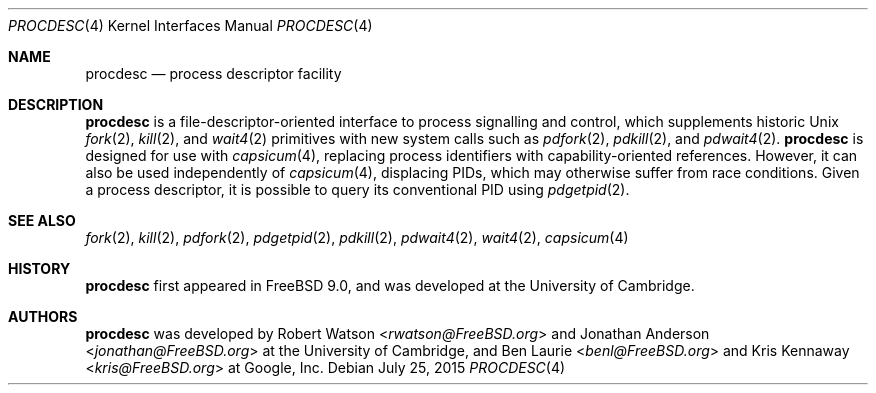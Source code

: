 .\"
.\" Copyright (c) 2013 Robert N. M. Watson
.\" All rights reserved.
.\"
.\" This software was developed by SRI International and the University of
.\" Cambridge Computer Laboratory under DARPA/AFRL contract (FA8750-10-C-0237)
.\" ("CTSRD"), as part of the DARPA CRASH research programme.
.\"
.\" Redistribution and use in source and binary forms, with or without
.\" modification, are permitted provided that the following conditions
.\" are met:
.\" 1. Redistributions of source code must retain the above copyright
.\"    notice, this list of conditions and the following disclaimer.
.\" 2. Redistributions in binary form must reproduce the above copyright
.\"    notice, this list of conditions and the following disclaimer in the
.\"    documentation and/or other materials provided with the distribution.
.\"
.\" THIS SOFTWARE IS PROVIDED BY THE AUTHOR AND CONTRIBUTORS ``AS IS'' AND
.\" ANY EXPRESS OR IMPLIED WARRANTIES, INCLUDING, BUT NOT LIMITED TO, THE
.\" IMPLIED WARRANTIES OF MERCHANTABILITY AND FITNESS FOR A PARTICULAR PURPOSE
.\" ARE DISCLAIMED.  IN NO EVENT SHALL THE AUTHOR OR CONTRIBUTORS BE LIABLE
.\" FOR ANY DIRECT, INDIRECT, INCIDENTAL, SPECIAL, EXEMPLARY, OR CONSEQUENTIAL
.\" DAMAGES (INCLUDING, BUT NOT LIMITED TO, PROCUREMENT OF SUBSTITUTE GOODS
.\" OR SERVICES; LOSS OF USE, DATA, OR PROFITS; OR BUSINESS INTERRUPTION)
.\" HOWEVER CAUSED AND ON ANY THEORY OF LIABILITY, WHETHER IN CONTRACT, STRICT
.\" LIABILITY, OR TORT (INCLUDING NEGLIGENCE OR OTHERWISE) ARISING IN ANY WAY
.\" OUT OF THE USE OF THIS SOFTWARE, EVEN IF ADVISED OF THE POSSIBILITY OF
.\" SUCH DAMAGE.
.\"
.\" $FreeBSD$
.\"
.Dd July 25, 2015
.Dt PROCDESC 4
.Os
.Sh NAME
.Nm procdesc
.Nd process descriptor facility
.Sh DESCRIPTION
.Nm
is a file-descriptor-oriented interface to process signalling and control,
which supplements historic
.Ux
.Xr fork 2 ,
.Xr kill 2 ,
and
.Xr wait4 2
primitives with
new system calls such as
.Xr pdfork 2 ,
.Xr pdkill 2 ,
and
.Xr pdwait4 2 .
.Nm
is designed for use with
.Xr capsicum 4 ,
replacing process identifiers with capability-oriented references.
However, it can also be used independently of
.Xr capsicum 4 ,
displacing PIDs, which may otherwise suffer from race conditions.
Given a process descriptor, it is possible to query its conventional PID using
.Xr pdgetpid 2 .
.Sh SEE ALSO
.Xr fork 2 ,
.Xr kill 2 ,
.Xr pdfork 2 ,
.Xr pdgetpid 2 ,
.Xr pdkill 2 ,
.Xr pdwait4 2 ,
.Xr wait4 2 ,
.Xr capsicum 4
.Sh HISTORY
.Nm
first appeared in
.Fx 9.0 ,
and was developed at the University of Cambridge.
.Sh AUTHORS
.Nm
was developed by
.An -nosplit
.An Robert Watson Aq Mt rwatson@FreeBSD.org
and
.An Jonathan Anderson Aq Mt jonathan@FreeBSD.org
at the University of Cambridge, and
.An Ben Laurie Aq Mt benl@FreeBSD.org
and
.An Kris Kennaway Aq Mt kris@FreeBSD.org
at Google, Inc.
